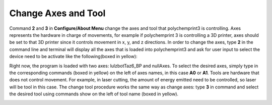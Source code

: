 Change Axes and Tool 
========================

Command **2** and **3** in **Configure/About Menu** change the axes and tool that polychemprint3 is controlling. Axes represents the hardware in charge of movements, for example if polychemprint 3 is controlling a 3D printer, axes should be set to that 3D printer since it controls movement in x, y, and z directions. In order to change the axes, type **2** in the command line and terminal will display all the axes that is loaded into polychemprint3 and ask for user input to select the device need to be activate like the following(boxed in yellow): 

.. image:: /images/axes.png

Right now, the program is loaded with two axes: lulzbotTaz6_BP and nullAxes. To select the desired axes, simply type in the corresponding commands (boxed in yellow) on the left of axes names, in this case **A0** or **A1**. 
Tools are hardware that does not control movement. For example, in laser cutting, the amount of energy emitted need to be controlled, so laser will be tool in this case. The change tool procedure works the same way as change axes: type **3** in command and select the desired tool using commands show on the left of tool name (boxed in yellow). 

.. image:: /images/tool.png


